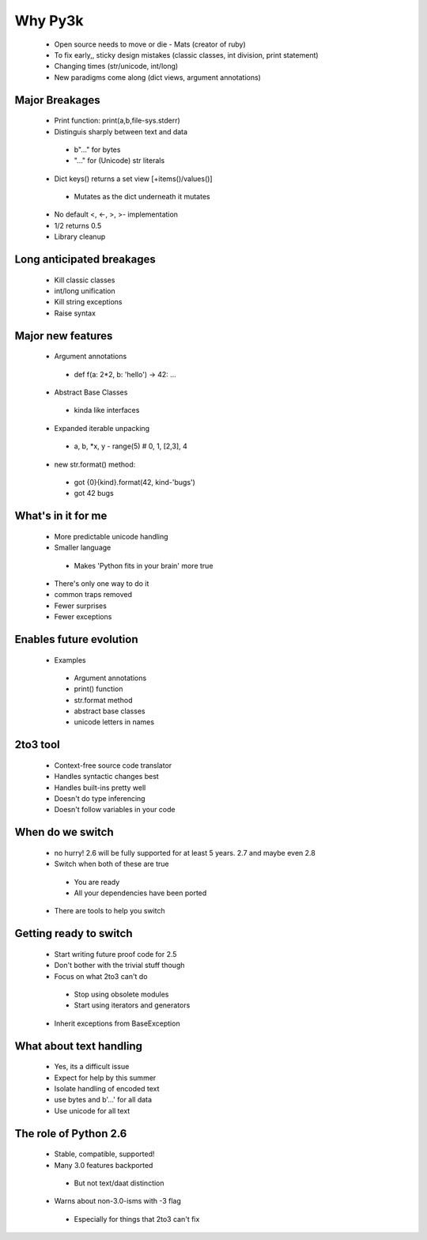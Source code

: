 Why Py3k
========

 * Open source needs to move or die - Mats (creator of ruby)
 * To fix early,, sticky design mistakes (classic classes, int division, print statement)
 * Changing times (str/unicode, int/long)
 * New paradigms come along (dict views, argument annotations)
 
Major Breakages
---------------
 * Print function: print(a,b,file-sys.stderr)
 * Distinguis sharply between text and data
  - b"..." for bytes
  - "..." for (Unicode) str literals
 * Dict keys() returns a set view [+items()/values()]
  - Mutates as the dict underneath it mutates
 * No default <, <-, >, >- implementation
 * 1/2 returns 0.5
 * Library cleanup
 
Long anticipated breakages
--------------------------
 * Kill classic classes
 * int/long unification
 * Kill string exceptions
 * Raise syntax
 
Major new features
------------------

 * Argument annotations
  - def f(a: 2*2, b: 'hello') -> 42: ...
 * Abstract Base Classes 
  - kinda like interfaces
 * Expanded iterable unpacking
  - a, b, *x, y - range(5) # 0, 1, [2,3], 4
 * new str.format() method:
  - got {0}{kind}.format(42, kind-'bugs')
  - got 42 bugs
  
What's in it for me
----------------------------
 * More predictable unicode handling
 * Smaller language
  - Makes 'Python fits in your brain' more true
 * There's only one way to do it
 * common traps removed
 * Fewer surprises
 * Fewer exceptions
 
Enables future evolution
------------------------------
 * Examples
  - Argument annotations
  - print() function
  - str.format method
  - abstract base classes
  - unicode letters in names
  
2to3 tool
---------
 * Context-free source code translator
 * Handles syntactic changes best
 * Handles built-ins pretty well
 * Doesn't do type inferencing
 * Doesn't follow variables in your code
 
When do we switch
-----------------
 * no hurry!  2.6 will be fully supported for at least 5 years.  2.7 and maybe even 2.8 
 * Switch when both of these are true
  - You are ready
  - All your dependencies have been ported
 * There are tools to help you switch
 
Getting ready to switch
-----------------------
 * Start writing future proof code for 2.5
 * Don't bother with the trivial stuff though
 * Focus on what 2to3 can't do
  - Stop using obsolete modules
  - Start using iterators and generators
 * Inherit exceptions from BaseException
 
What about text handling
------------------------
 * Yes, its a difficult issue
 * Expect for help by this summer
 * Isolate handling of encoded text
 * use bytes and b'...' for all data
 * Use unicode for all text
 
The role of Python 2.6
----------------------
 * Stable, compatible, supported!
 * Many 3.0 features backported
  - But not text/daat distinction
 * Warns about non-3.0-isms with -3 flag
  - Especially for things that 2to3 can't fix
  
